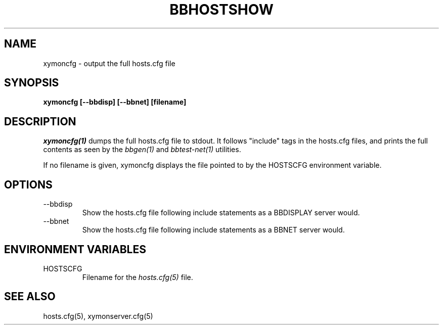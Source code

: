 .TH BBHOSTSHOW 1 "Version 4.2.3:  4 Feb 2009" "Xymon"
.SH NAME
xymoncfg \- output the full hosts.cfg file
.SH SYNOPSIS
.B "xymoncfg [--bbdisp] [--bbnet] [filename]"

.SH DESCRIPTION
.I xymoncfg(1)
dumps the full hosts.cfg file to stdout. It follows "include"
tags in the hosts.cfg files, and prints the full contents
as seen by the
.I bbgen(1)
and
.I bbtest-net(1)
utilities.

If no filename is given, xymoncfg displays the file pointed
to by the HOSTSCFG environment variable.

.SH OPTIONS
.IP "--bbdisp"
Show the hosts.cfg file following include statements as a
BBDISPLAY server would.

.IP "--bbnet"
Show the hosts.cfg file following include statements as a
BBNET server would.


.SH ENVIRONMENT VARIABLES
.IP HOSTSCFG
Filename for the
.I hosts.cfg(5)
file.

.SH "SEE ALSO"
hosts.cfg(5), xymonserver.cfg(5)

